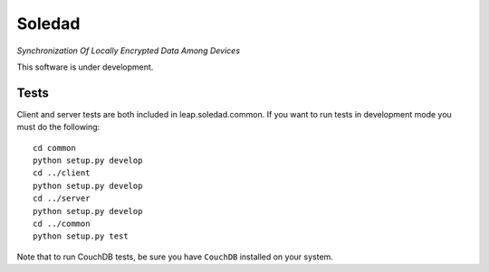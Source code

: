 Soledad 
==================================================================
*Synchronization Of Locally Encrypted Data Among Devices*

.. image:: https://pypip.in/v/leap.soledad/badge.png
        :target: https://crate.io/packages/leap.soledad

This software is under development.

Tests
-----

Client and server tests are both included in leap.soledad.common. If you want
to run tests in development mode you must do the following::

  cd common
  python setup.py develop
  cd ../client
  python setup.py develop
  cd ../server
  python setup.py develop
  cd ../common
  python setup.py test

Note that to run CouchDB tests, be sure you have ``CouchDB`` installed on your
system.
